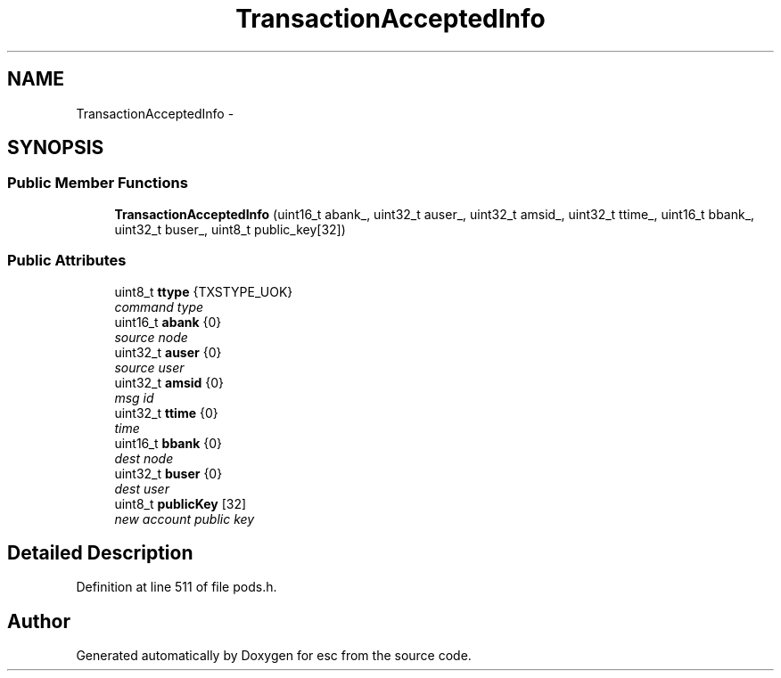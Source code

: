 .TH "TransactionAcceptedInfo" 3 "Wed Jun 6 2018" "esc" \" -*- nroff -*-
.ad l
.nh
.SH NAME
TransactionAcceptedInfo \- 
.SH SYNOPSIS
.br
.PP
.SS "Public Member Functions"

.in +1c
.ti -1c
.RI "\fBTransactionAcceptedInfo\fP (uint16_t abank_, uint32_t auser_, uint32_t amsid_, uint32_t ttime_, uint16_t bbank_, uint32_t buser_, uint8_t public_key[32])"
.br
.in -1c
.SS "Public Attributes"

.in +1c
.ti -1c
.RI "uint8_t \fBttype\fP {TXSTYPE_UOK}"
.br
.RI "\fIcommand type \fP"
.ti -1c
.RI "uint16_t \fBabank\fP {0}"
.br
.RI "\fIsource node \fP"
.ti -1c
.RI "uint32_t \fBauser\fP {0}"
.br
.RI "\fIsource user \fP"
.ti -1c
.RI "uint32_t \fBamsid\fP {0}"
.br
.RI "\fImsg id \fP"
.ti -1c
.RI "uint32_t \fBttime\fP {0}"
.br
.RI "\fItime \fP"
.ti -1c
.RI "uint16_t \fBbbank\fP {0}"
.br
.RI "\fIdest node \fP"
.ti -1c
.RI "uint32_t \fBbuser\fP {0}"
.br
.RI "\fIdest user \fP"
.ti -1c
.RI "uint8_t \fBpublicKey\fP [32]"
.br
.RI "\fInew account public key \fP"
.in -1c
.SH "Detailed Description"
.PP 
Definition at line 511 of file pods\&.h\&.

.SH "Author"
.PP 
Generated automatically by Doxygen for esc from the source code\&.
